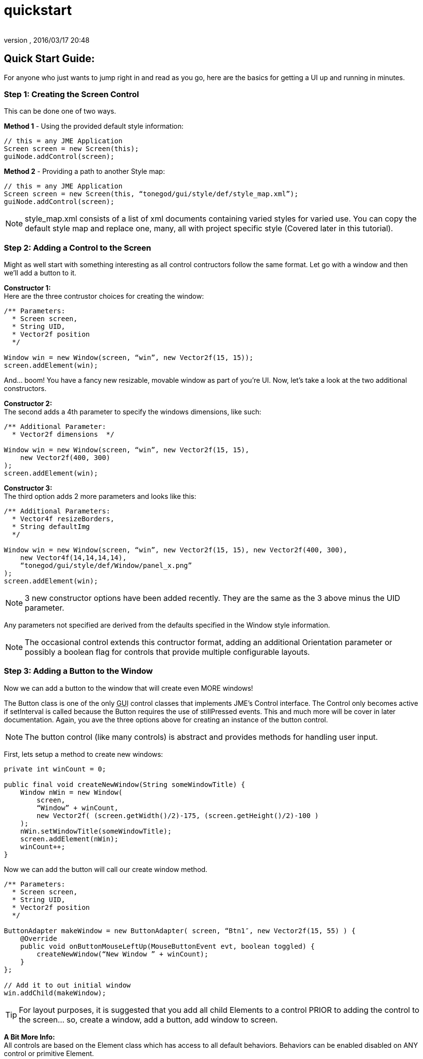 = quickstart
:author: 
:revnumber: 
:revdate: 2016/03/17 20:48
:relfileprefix: ../../../
:imagesdir: ../../..
ifdef::env-github,env-browser[:outfilesuffix: .adoc]



== Quick Start Guide:

For anyone who just wants to jump right in and read as you go, here are the basics for getting a UI up and running in minutes.



=== Step 1: Creating the Screen Control

This can be done one of two ways.

*Method 1* - Using the provided default style information:

[source,java]
----

// this = any JME Application
Screen screen = new Screen(this);
guiNode.addControl(screen);

----

*Method 2* - Providing a path to another Style map:

[source,java]
----

// this = any JME Application
Screen screen = new Screen(this, “tonegod/gui/style/def/style_map.xml”);
guiNode.addControl(screen);

----

[NOTE]
====
style_map.xml consists of a list of xml documents containing varied styles for varied use. You can copy the default style map and replace one, many, all with project specific style (Covered later in this tutorial).
====



=== Step 2: Adding a Control to the Screen

Might as well start with something interesting as all control contructors follow the same format. Let go with a window and then we’ll add a button to it.

*Constructor 1:* +
Here are the three contrustor choices for creating the window:

[source,java]
----

/** Parameters:
  * Screen screen,
  * String UID,
  * Vector2f position
  */
 
Window win = new Window(screen, “win”, new Vector2f(15, 15));
screen.addElement(win);

----

And… boom! You have a fancy new resizable, movable window as part of you’re UI. Now, let’s take a look at the two additional constructors.

*Constructor 2:* +
The second adds a 4th parameter to specify the windows dimensions, like such:

[source,java]
----

/** Additional Parameter:
  * Vector2f dimensions  */
 
Window win = new Window(screen, “win”, new Vector2f(15, 15),
    new Vector2f(400, 300)
);
screen.addElement(win);

----

*Constructor 3:* +
The third option adds 2 more parameters and looks like this:

[source,java]
----

/** Additional Parameters:
  * Vector4f resizeBorders,
  * String defaultImg
  */
 
Window win = new Window(screen, “win”, new Vector2f(15, 15), new Vector2f(400, 300),
    new Vector4f(14,14,14,14),
    “tonegod/gui/style/def/Window/panel_x.png”
);
screen.addElement(win);

----

[NOTE]
====
3 new constructor options have been added recently.  They are the same as the 3 above minus the UID parameter.
====

Any parameters not specified are derived from the defaults specified in the Window style information.

[NOTE]
====
The occasional control extends this contructor format, adding an additional Orientation parameter or possibly a boolean flag for controls that provide multiple configurable layouts.
====



=== Step 3: Adding a Button to the Window

Now we can add a button to the window that will create even MORE windows!

The Button class is one of the only +++<abbr title="Graphical User Interface">GUI</abbr>+++ control classes that implements JME’s Control interface. The Control only becomes active if setInterval is called because the Button requires the use of stillPressed events. This and much more will be cover in later documentation. Again, you ave the three options above for creating an instance of the button control.

[NOTE]
====
The button control (like many controls) is abstract and provides methods for handling user input.
====


First, lets setup a method to create new windows:

[source,java]
----

private int winCount = 0;
 
public final void createNewWindow(String someWindowTitle) {
    Window nWin = new Window(
        screen,
        “Window” + winCount,
        new Vector2f( (screen.getWidth()/2)-175, (screen.getHeight()/2)-100 )
    );
    nWin.setWindowTitle(someWindowTitle);
    screen.addElement(nWin);
    winCount++;
}

----

Now we can add the button will call our create window method.

[source,java]
----

/** Parameters:
  * Screen screen,
  * String UID,
  * Vector2f position
  */
 
ButtonAdapter makeWindow = new ButtonAdapter( screen, “Btn1″, new Vector2f(15, 55) ) {
    @Override
    public void onButtonMouseLeftUp(MouseButtonEvent evt, boolean toggled) {
        createNewWindow(“New Window ” + winCount);
    }
};
 
// Add it to out initial window
win.addChild(makeWindow);

----

[TIP]
====
For layout purposes, it is suggested that you add all child Elements to a control PRIOR to adding the control to the screen… so, create a window, add a button, add window to screen.
====


*A Bit More Info:* +
All controls are based on the Element class which has access to all default behaviors. Behaviors can be enabled disabled on ANY control or primitive Element.


== A Few of the Common Behaviors:

[source,java]
----

// Makes control resizable from defined borders
element.setIsResizable(boolean);

// Makes the control movable
element.setIsMovable(boolean);

// Constrained to parent dimensions
element.setLockToParentBounds(boolean);

// On interaction effects direct parent instead of self
element.setEffectParent(boolean);

// On interaction effects absolute parent (screen lvl) instead of self
element.setEffectAbsoluteParent(boolean);

// allows the control to scale north/south from any encapsulating parent resize
element.setScaleNS(boolean);
// allows the control to scale east/west from any encapsulating parent resize
element.setScaleEW(boolean);

element.setDockN(boolean); // also enables/disables dock south
element.setDockS(boolean); // also enables/disables dock north
element.setDockE(boolean); // also enables/disables dock west
element.setDockW(boolean); // also enables/disables dock east

// Forcing the element to ignore the mouse
element.setIgnoreMouse(boolean);

----

[NOTE]
====
There are more behaviors, however, these are the most critical when creating custom controls to ensure that nested Elements react as you would like when a parent Element is altered.
====



== Quick Start Example In Full

[source,java]
----

public int winCount = 0;
private Screen screen;
 
public final void createNewWindow(String someWindowTitle) {
    Window nWin = new Window(
        screen,
        “Window” + winCount,
        new Vector2f( (screen.getWidth()/2)-175, (screen.getHeight()/2)-100 )
    );
    nWin.setWindowTitle(someWindowTitle);
    screen.addElement(nWin);
    winCount++;
}
 
public void simpleInitApp() {
    screen = new Screen(this, “tonegod/gui/style/def/style_map.xml”);
    screen.initialize();
    guiNode.addControl(screen);
 
    // Add window
    Window win = new Window(screen, “win”, new Vector2f(15, 15));
 
    // create button and add to window
    ButtonAdapter makeWindow = new ButtonAdapter( screen, “Btn1″, new Vector2f(15, 55) ) {
        @Override
        public void onButtonMouseLeftUp(MouseButtonEvent evt, boolean toggled) {
            createNewWindow(“New Window ” + winCount);
        }
    };
 
    // Add it to our initial window
    win.addChild(makeWindow);
 
    // Add window to the screen
   screen.addElement(win);
}

----
